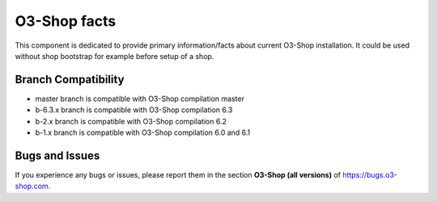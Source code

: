O3-Shop facts
================

.. image:: https://travis-ci.org/OXID-eSales/oxideshop-facts.svg?branch=master
    :target: https://travis-ci.org/OXID-eSales/oxideshop-facts

This component is dedicated to provide primary information/facts about current
O3-Shop installation. It could be used without shop bootstrap
for example before setup of a shop.


Branch Compatibility
--------------------

* master branch is compatible with O3-Shop compilation master
* b-6.3.x branch is compatible with O3-Shop compilation 6.3
* b-2.x branch is compatible with O3-Shop compilation 6.2
* b-1.x branch is compatible with O3-Shop compilation 6.0 and 6.1

Bugs and Issues
---------------

If you experience any bugs or issues, please report them in the section **O3-Shop (all versions)** of https://bugs.o3-shop.com.
